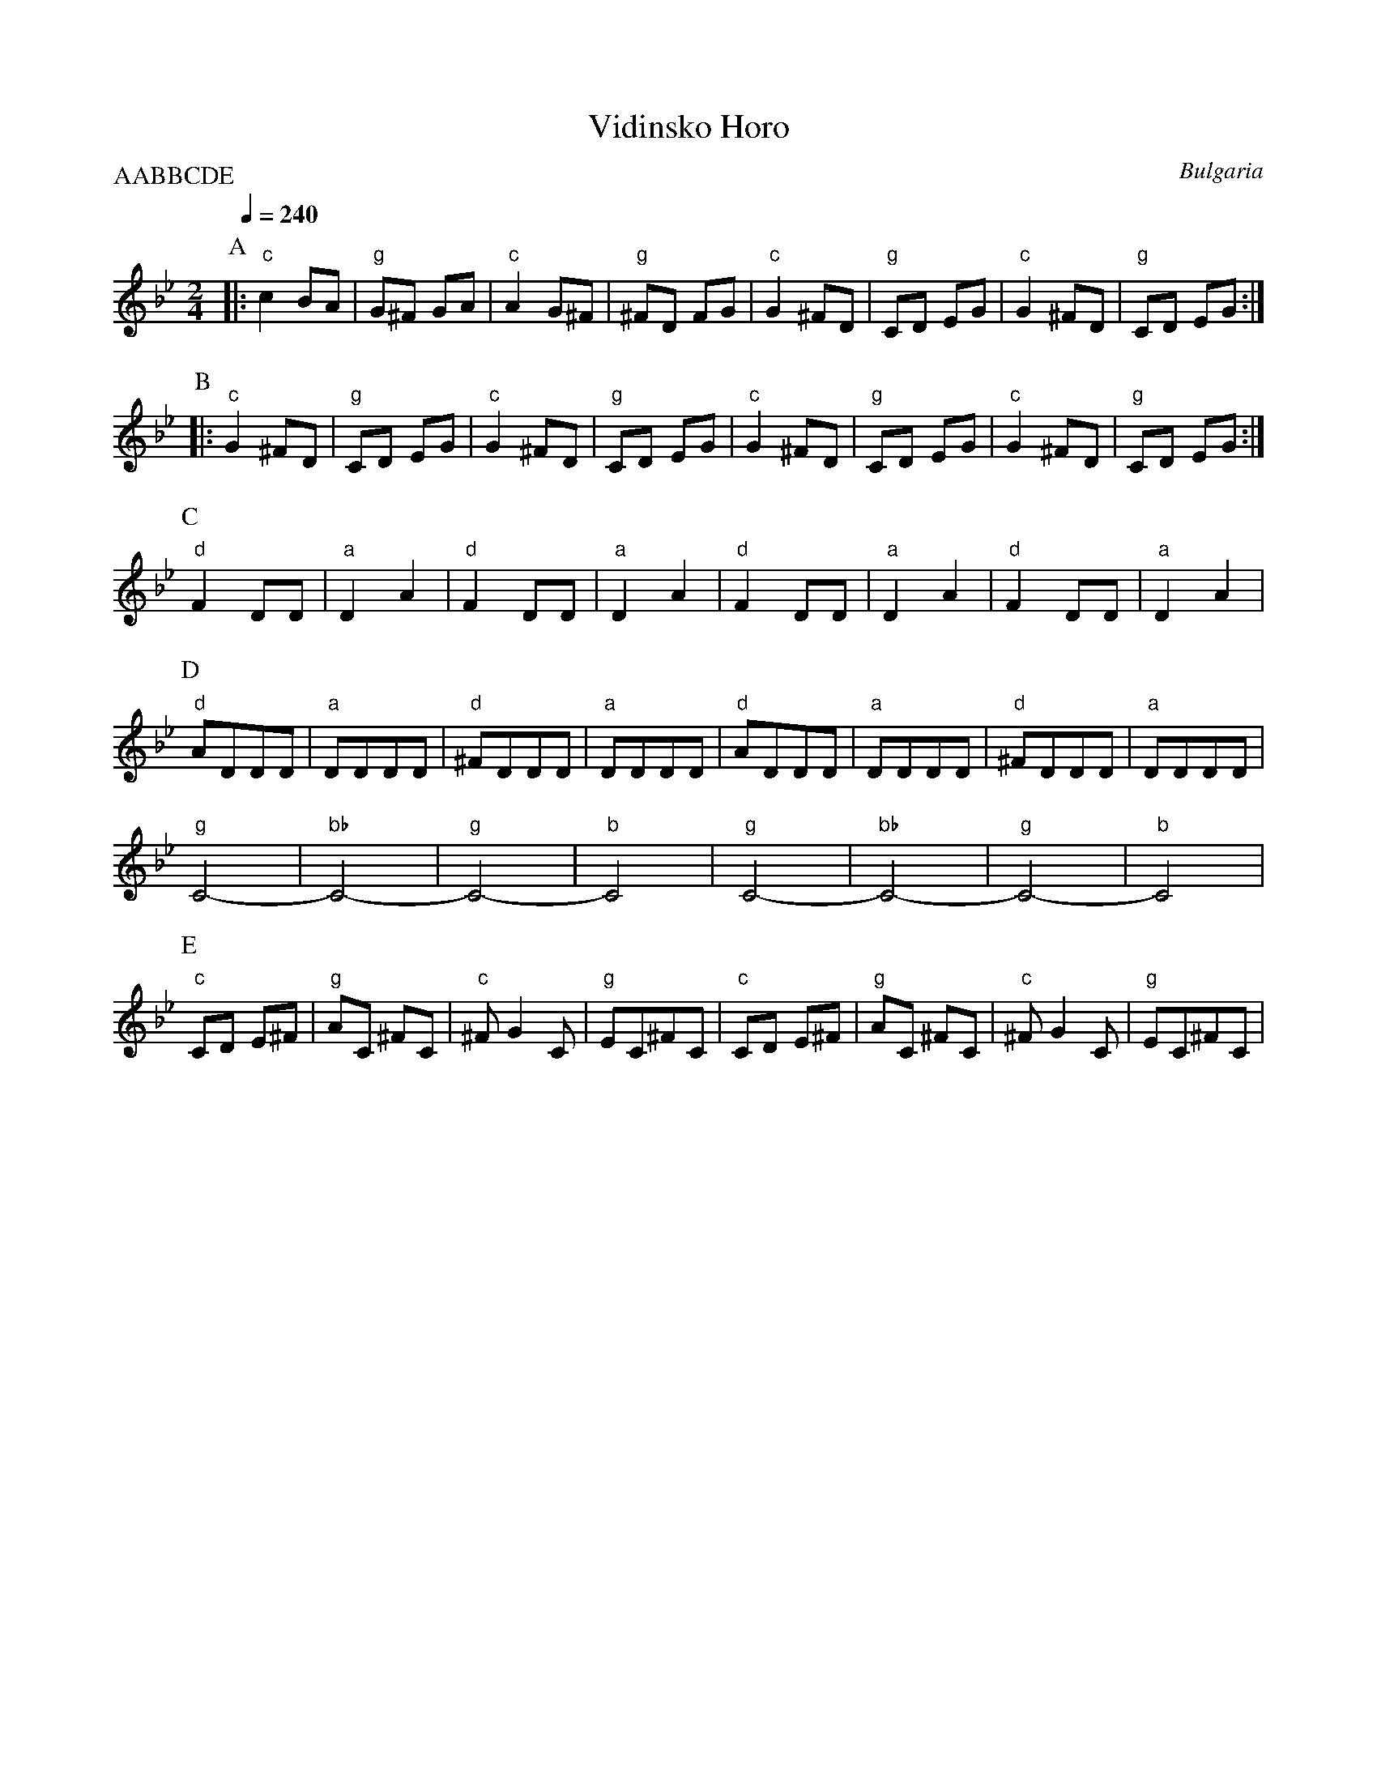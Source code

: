 X: 201
T:Vidinsko Horo
O:Bulgaria
S:Yves Moreau
M:2/4
L:1/8
Q: 1/4=240
P:AABBCDE
K:Gm
P:A
%%MIDI gchord czzz
|:  "c" c2 BA   |"g" G^F GA |"c" A2 G^F  |"g" ^FD FG  |\
    "c" G2 ^FD  |"g" CD  EG |"c" G2 ^FD  |"g"  CD EG  :|
P:B
|:  "c" G2 ^FD  |"g" CD EG  | "c"  G2 ^FD|"g" CD EG   |\
    "c"  G2 ^FD |"g" CD EG  | "c"  G2 ^FD|"g" CD EG   :|
P:C
    "d" F2  DD  |"a" D2 A2  |"d" F2  DD  |"a"D2 A2    |\
    "d" F2  DD  |"a" D2 A2  |"d" F2  DD  |"a"D2 A2    |
P:D
    "d"ADDD     |"a"DDDD    |"d" ^FDDD   |"a"DDDD     |\
    "d"ADDD     |"a"DDDD    |"d" ^FDDD   |"a"DDDD     |
    "g" C4-     |"bb"C4-    |"g" C4-     |"b" C4      |\
    "g" C4-     |"bb"C4-    |"g" C4-     |"b" C4      |
P:E
    "c" CD E^F  |"g" AC ^FC |"c" ^FG2C   |"g"EC^FC    |\
    "c" CD E^F  |"g" AC ^FC |"c" ^FG2C   |"g"EC^FC    |

